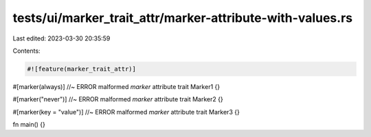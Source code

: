 tests/ui/marker_trait_attr/marker-attribute-with-values.rs
==========================================================

Last edited: 2023-03-30 20:35:59

Contents:

.. code-block:: rs

    #![feature(marker_trait_attr)]

#[marker(always)] //~ ERROR malformed `marker` attribute
trait Marker1 {}

#[marker("never")] //~ ERROR malformed `marker` attribute
trait Marker2 {}

#[marker(key = "value")] //~ ERROR malformed `marker` attribute
trait Marker3 {}

fn main() {}


